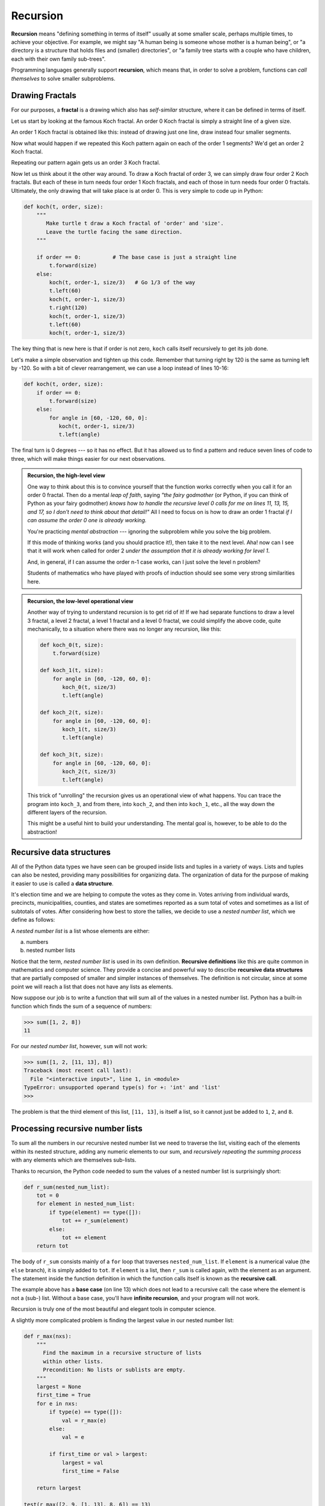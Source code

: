 Recursion
========= 

**Recursion** means "defining something in terms of itself" usually at some 
smaller scale, perhaps multiple times, to achieve your objective.  
For example, we might say "A human being is someone whose mother is a human being",
or "a directory is a structure that holds files and (smaller) directories", or "a family tree starts
with a couple who have children, each with their own family sub-trees".

Programming languages generally support **recursion**, which means that, in order
to solve a problem, functions can *call themselves* to solve smaller subproblems.  
   
Drawing Fractals
----------------

For our purposes, a **fractal** is a drawing which also has *self-similar* structure,
where it can be defined in terms of itself.

Let us start by looking at the famous Koch fractal.  An order 0 Koch fractal is simply
a straight line of a given size.

An order 1 Koch fractal is obtained like this: instead of drawing just one line,
draw instead four smaller segments.

Now what would happen if we repeated this Koch pattern again on each of the order 1 segments?  
We'd get an order 2 Koch fractal.

Repeating our pattern again gets us an order 3 Koch fractal.

Now let us think about it the other way around.  To draw a Koch fractal
of order 3, we can simply draw four order 2 Koch fractals.  But each of these
in turn needs four order 1 Koch fractals, and each of those in turn needs four
order 0 fractals.  Ultimately, the only drawing that will take place is 
at order 0. This is very simple to code up in Python:

.. code-block:: python
   
    def koch(t, order, size):
        """
           Make turtle t draw a Koch fractal of 'order' and 'size'.
           Leave the turtle facing the same direction.
        """

        if order == 0:          # The base case is just a straight line
            t.forward(size)
        else:
            koch(t, order-1, size/3)   # Go 1/3 of the way
            t.left(60)
            koch(t, order-1, size/3)
            t.right(120)
            koch(t, order-1, size/3)
            t.left(60)
            koch(t, order-1, size/3) 
            
The key thing that is new here is that if order is not zero,
``koch`` calls itself recursively to get its job done.

Let's make a simple observation and tighten up this code.  Remember that
turning right by 120 is the same as turning left by -120.  So with a 
bit of clever rearrangement, we can use a loop instead of lines 10-16:

.. code-block:: python

    def koch(t, order, size):
        if order == 0:                  
            t.forward(size)
        else:
            for angle in [60, -120, 60, 0]:
               koch(t, order-1, size/3)   
               t.left(angle)
               
The final turn is 0 degrees --- so it has no effect.  But it has allowed us to
find a pattern and reduce seven lines of code to three, which will make  
things easier for our next observations.

.. admonition:: Recursion, the high-level view

    One way to think about this is to convince yourself that the function
    works correctly when you call it for an order 0 fractal.  Then do
    a mental *leap of faith*, saying *"the fairy godmother* (or Python, if
    you can think of Python as your fairy godmother) *knows how to 
    handle the recursive level 0 calls for me on lines 11, 13, 15, and 17, so
    I don't need to think about that detail!"*  All I need to focus on
    is how to draw an order 1 fractal *if I can assume the order 0 one is
    already working.*
    
    You're practicing *mental abstraction* --- ignoring the subproblem 
    while you solve the big problem.

    If this mode of thinking works (and you should practice it!), then take
    it to the next level.  Aha! now can I see that it will work when called
    for order 2 *under the assumption that it is already working for level 1*.  

    And, in general, if I can assume the order n-1 case works, can I just 
    solve the level n problem?

    Students of mathematics who have played with proofs of induction should
    see some very strong similarities here.  

.. admonition:: Recursion, the low-level operational view

    Another way of trying to understand recursion is to get rid of it! If we
    had separate functions to draw a level 3 fractal, a level 2 fractal, a level 1
    fractal and a level 0 fractal, we could simplify the above code, quite mechanically,
    to a situation where there was no longer any recursion, like this:
    
    .. code-block:: python
        
        def koch_0(t, size):
            t.forward(size)

        def koch_1(t, size):
            for angle in [60, -120, 60, 0]:
               koch_0(t, size/3)
               t.left(angle)

        def koch_2(t, size):
            for angle in [60, -120, 60, 0]:
               koch_1(t, size/3)
               t.left(angle)

        def koch_3(t, size):
            for angle in [60, -120, 60, 0]:
               koch_2(t, size/3)
               t.left(angle)
    
    This trick of "unrolling" the recursion gives us an operational view
    of what happens.  You can trace the program into ``koch_3``, and from
    there, into ``koch_2``, and then into ``koch_1``, etc., all the way down
    the different layers of the recursion.  
    
    This might be a useful hint to build your understanding.  The mental goal
    is, however, to be able to do the abstraction!
       
Recursive data structures
-------------------------

All of the Python data types we have seen can be grouped inside lists and
tuples in a variety of ways. Lists and tuples can also be nested, providing 
many possibilities for organizing data. The organization of data for the
purpose of making it easier to use is called a **data structure**.

It's election time and we are helping to compute the votes as they come in.
Votes arriving from individual wards, precincts, municipalities, counties, and
states are sometimes reported as a sum total of votes and sometimes as a list
of subtotals of votes. After considering how best to store the tallies, we
decide to use a *nested number list*, which we define as follows:

A *nested number list* is a list whose elements are either:

a. numbers
b. nested number lists

Notice that the term, *nested number list* is used in its own definition.
**Recursive definitions** like this are quite common in mathematics and
computer science. They provide a concise and powerful way to describe
**recursive data structures** that are partially composed of smaller and
simpler instances of themselves. The definition is not circular, since at some
point we will reach a list that does not have any lists as elements.

Now suppose our job is to write a function that will sum all of the values in a
nested number list. Python has a built-in function which finds the sum of a
sequence of numbers:

.. code-block:: python
    
    >>> sum([1, 2, 8])
    11

For our *nested number list*, however, ``sum`` will not work:

.. code-block:: python
    
    >>> sum([1, 2, [11, 13], 8])
    Traceback (most recent call last):
      File "<interactive input>", line 1, in <module>
    TypeError: unsupported operand type(s) for +: 'int' and 'list'
    >>> 

The problem is that the third element of this list, ``[11, 13]``, is itself a
list, so it cannot just be added to ``1``, ``2``, and ``8``.

Processing recursive number lists
---------------------------------

To sum all the numbers in our recursive nested number list we need to traverse
the list, visiting each of the elements within its nested structure, adding any
numeric elements to our sum, and *recursively repeating the summing process* with any elements
which are themselves sub-lists.

Thanks to recursion, the Python code needed to sum the values of a nested number list is
surprisingly short:

.. code-block:: python
    
    def r_sum(nested_num_list):
        tot = 0
        for element in nested_num_list:
            if type(element) == type([]):
                tot += r_sum(element)
            else:
                tot += element
        return tot

The body of ``r_sum`` consists mainly of a ``for`` loop that traverses
``nested_num_list``. If ``element`` is a numerical value (the ``else`` branch),
it is simply added to ``tot``. If ``element`` is a list, then ``r_sum``
is called again, with the element as an argument.  The statement inside the
function definition in which the function calls itself is known as the
**recursive call**.

The example above has a **base case** (on line 13) which does not lead to a
recursive call: the case where the element is not a (sub-) list. Without
a base case, you'll have **infinite recursion**, and your program will not work.

Recursion is truly one of the most beautiful and elegant tools in computer
science.

A slightly more complicated problem is finding the largest value in our nested
number list:

.. code-block:: python
    
    def r_max(nxs):
        """ 
          Find the maximum in a recursive structure of lists 
          within other lists.
          Precondition: No lists or sublists are empty. 
        """
        largest = None 
        first_time = True
        for e in nxs:
            if type(e) == type([]):
                val = r_max(e)
            else:
                val = e
                
            if first_time or val > largest:
                largest = val
                first_time = False

        return largest
        
    test(r_max([2, 9, [1, 13], 8, 6]) == 13)
    test(r_max([2, [[100, 7], 90], [1, 13], 8, 6]) == 100)
    test(r_max([[[13, 7], 90], 2, [1, 100], 8, 6]) == 100)
    test(r_max(["joe", ["sam", "ben"]]) == "sam")

Tests are included to provide examples of ``r_max`` at work. 

The added twist to this problem is finding a value for initializing
``largest``. We can't just use ``nxs[0]``, since that could be either
a element or a list. To solve this problem (at every recursive call)
we initialize a Boolean flag (at line 8).  When we've found the value of interest,
(at line 15)
we check to see whether this is the initializing (first) value for
``largest``, or a value that could potentially change ``largest``.

Again here we have a base case at line 13.  If we don't supply a base case,
Python stops after reaching a maximum recursion depth and returns a runtime
error.  See how this happens, by running this little script which we will call `infinite_recursion.py`: 

.. code-block:: python
    
    def recursion_depth(number):
        print("{0}, ".format(number), end="")
        recursion_depth(number + 1)

    recursion_depth(0)

After watching the messages flash by, you will be presented with the end of a
long traceback that ends with a message like the following::

    RuntimeError: maximum recursion depth exceeded ...

We would certainly never want something like this to happen to a user of one of
our programs, so in the next chapter we'll see how
errors, any kinds of errors, are handled in Python.

Case study: Fibonacci numbers  
----------------------------- 

The famous **Fibonacci sequence** 0, 1, 1, 2, 3, 5, 8, 13, 21, 34, 55, 89, 134, ... was devised by 
Fibonacci (1170-1250), who used this to model the breeding of (pairs) of rabbits.   
If, in generation 7 you had 21 pairs in total, of which 13 were adults, 
then next generation the adults will all have bred new children, 
and the previous children will have grown up to become adults.  
So in generation 8 you'll have 13+21=34, of which 21 are adults.

This *model* to explain rabbit breeding made the simplifying assumption that rabbits never died. 
Scientists often make (unrealistic) simplifying assumptions and restrictions 
to make some headway with the problem.

If we number the terms of the sequence from 0, we can describe each term recursively
as the sum of the previous two terms::
 
    fib(0) = 0
    fib(1) = 1
    fib(n) = fib(n-1) + fib(n-2)  for n >= 2

This translates very directly into some Python: 

.. code-block:: python

    def fib(n):
        if n <= 1:
            return n
        t = fib(n-1) + fib(n-2)
        return t

This is a particularly inefficient algorithm, and we'll show one way of fixing it when we learn about dictionaries:

.. code-block:: python
    
    import time
    t0 = time.clock()
    n = 35
    result = fib(n)
    t1 = time.clock()
    
    print("fib({0}) = {1}, ({2:.2f} secs)".format(n, result, t1-t0))
    
    
We get the correct result, but an exploding amount of work! ::

     fib(35) = 9227465, (10.54 secs)
    

Example with recursive directories and files
--------------------------------------------

The following program lists the contents of a directory and all its subdirectories.

.. code-block:: python
    
    import os

    def get_dirlist(path):
        """ 
          Return a sorted list of all entries in path.
          This returns just the names, not the full path to the names.
        """
        dirlist = os.listdir(path)
        dirlist.sort()
        return dirlist

    def print_files(path, prefix = ""):
        """ Print recursive listing of contents of path """
        if prefix == "":  # Detect outermost call, print a heading
            print("Folder listing for", path)
            prefix = "| "

        dirlist = get_dirlist(path)
        for f in dirlist:
            print(prefix+f)                    # Print the line 
            fullname = os.path.join(path, f)   # Turn name into full pathname
            if os.path.isdir(fullname):        # If a directory, recurse. 
                print_files(fullname, prefix + "| ")

Calling the function ``print_files`` with some folder name will produce output similar to this::       
 
    Folder listing for c:\python31\Lib\site-packages\pygame\examples
    | __init__.py
    | aacircle.py
    | aliens.py
    | arraydemo.py
    | blend_fill.py
    | blit_blends.py
    | camera.py
    | chimp.py
    | cursors.py
    | data
    | | alien1.png
    | | alien2.png
    | | alien3.png
    ...    
    
Glossary
--------

    base case
        A branch of the conditional statement in a recursive function that does
        not give rise to further recursive calls.

    infinite recursion
        A function that calls itself recursively without ever reaching any base
        case. Eventually, infinite recursion causes a runtime error.

    recursion
        The process of calling a function that is already executing.

    recursive call
        The statement that calls an already executing function.  Recursion can
        also be indirect --- function `f` can call `g` which calls `h`, 
        and `h` could make a call back to `f`.

    recursive definition
        A definition which defines something in terms of itself. To be useful
        it must include *base cases* which are not recursive. In this way it
        differs from a *circular definition*.  Recursive definitions often
        provide an elegant way to express complex data structures, like a directory
        that can contain other directories, or a menu that can contain other menus.

       ...
       "C:\Python31\Lib\site-packages\pygame\examples\data\boom.wav", 
       ... ]   

#. Write a program named ``litter.py`` that creates an empty file named
   ``trash.txt`` in each subdirectory of a directory tree given the root of the 
   tree as an argument (or the current directory as a default). Now write a
   program named ``cleanup.py`` that removes all these files.

   *Hint #1:* Use the program from the example in the last section of this
   chapter as a basis for these two recursive programs.  Because you're
   going to destroy files on your disks, you better get this right, or
   you risk losing files you care about.  So excellent advice is that
   initially you should fake the deletion of the files --- just print
   the full path names of each file that you intend to delete.  Once
   you're happy that your logic is correct, and you can see that you're
   not deleting the wrong things, you can replace the print statement
   with the real thing.

   *Hint #2:* Look in the ``os`` module for a function that removes
   files.


